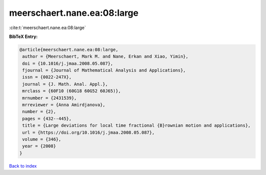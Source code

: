 meerschaert.nane.ea:08:large
============================

:cite:t:`meerschaert.nane.ea:08:large`

**BibTeX Entry:**

.. code-block:: bibtex

   @article{meerschaert.nane.ea:08:large,
    author = {Meerschaert, Mark M. and Nane, Erkan and Xiao, Yimin},
    doi = {10.1016/j.jmaa.2008.05.087},
    fjournal = {Journal of Mathematical Analysis and Applications},
    issn = {0022-247X},
    journal = {J. Math. Anal. Appl.},
    mrclass = {60F10 (60G18 60G52 60J65)},
    mrnumber = {2431539},
    mrreviewer = {Anna Amirdjanova},
    number = {2},
    pages = {432--445},
    title = {Large deviations for local time fractional {B}rownian motion and applications},
    url = {https://doi.org/10.1016/j.jmaa.2008.05.087},
    volume = {346},
    year = {2008}
   }

`Back to index <../By-Cite-Keys.rst>`_
